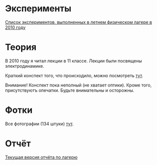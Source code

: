
* Эксперименты

[[http://shender.github.com/exp.html][Список экспериментов, выполненных в летнем физическом лагере в 2010 году]]

* Теория

В 2010 году я читал лекции в 11 классе. Лекции были посвящены
электродинамике. 

Краткий конспект того, что происходило, можно посмотреть [[http://github.com/shender/em/raw/master/em.pdf][тут]]. 

Внимание! Конспект пока неполный (не хватает оптики). Кроме того,
присутствуютъ опечатки. Будьте внимательны и осторожны. 

* Фотки

Все фотографии (134 штуки) [[http://picasaweb.google.com/Shender.I/2010][тут]]. 

* Отчёт

[[http://github.com/shender/report/raw/master/report.pdf][Текущая версия отчёта по лагерю]]
